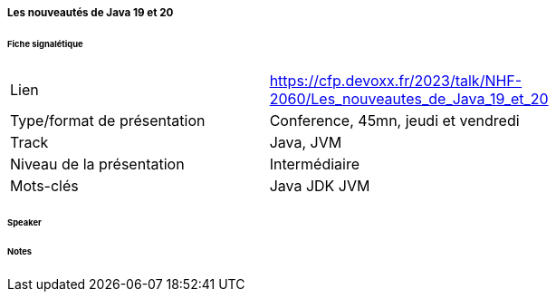 ===== Les nouveautés de Java 19 et 20

====== Fiche signalétique

[cols="1,2"]
|===

|Lien
|https://cfp.devoxx.fr/2023/talk/NHF-2060/Les_nouveautes_de_Java_19_et_20

|Type/format de présentation
|Conference, 45mn, jeudi et vendredi

|Track
|Java, JVM

|Niveau de la présentation
|Intermédiaire

|Mots-clés 	
|Java JDK JVM

|===

====== Speaker

====== Notes
 	